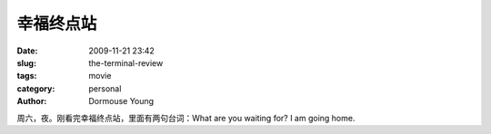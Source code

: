幸福终点站
==========

:date: 2009-11-21 23:42
:slug: the-terminal-review
:tags: movie
:category: personal
:author: Dormouse Young

周六，夜。刚看完幸福终点站，里面有两句台词：What are you waiting for? I am going home.
